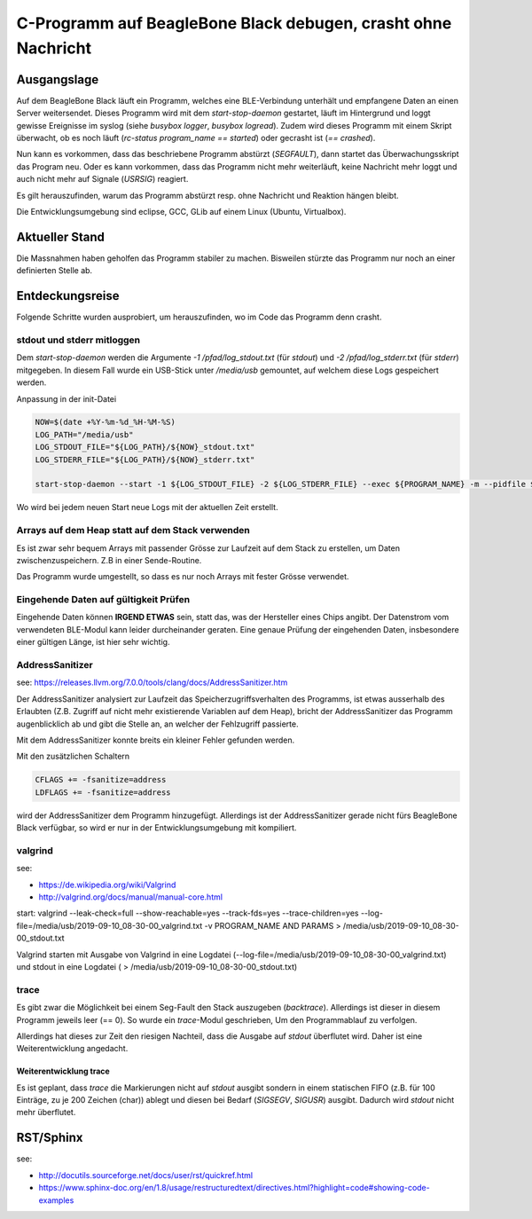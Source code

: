 C-Programm auf BeagleBone Black debugen, crasht ohne Nachricht
===============================================================

Ausgangslage
----------------------

Auf dem BeagleBone Black läuft ein Programm, welches eine BLE-Verbindung unterhält
und empfangene Daten an einen Server weitersendet. Dieses Programm wird mit dem 
*start-stop-daemon* gestartet, läuft im Hintergrund und loggt gewisse Ereignisse im 
syslog (siehe *busybox logger*, *busybox logread*).
Zudem wird dieses Programm mit einem Skript überwacht, ob es noch läuft 
(*rc-status program_name == started*) oder gecrasht ist (*== crashed*).

Nun kann es vorkommen, dass das beschriebene Programm abstürzt (*SEGFAULT*), dann 
startet das Überwachungsskript das Program neu. Oder es kann vorkommen, dass das
Programm nicht mehr weiterläuft, keine Nachricht mehr loggt und auch nicht mehr 
auf Signale (*USRSIG*) reagiert.

Es gilt herauszufinden, warum das Programm abstürzt resp. ohne Nachricht und 
Reaktion hängen bleibt.

Die Entwicklungsumgebung sind eclipse, GCC, GLib auf einem Linux (Ubuntu, Virtualbox).

Aktueller Stand
-----------------

Die Massnahmen haben geholfen das Programm stabiler zu machen. Bisweilen stürzte
das Programm nur noch an einer definierten Stelle ab.




Entdeckungsreise
------------------

Folgende Schritte wurden ausprobiert, um herauszufinden, wo im Code das Programm
denn crasht.

stdout und stderr mitloggen
............................

Dem *start-stop-daemon* werden die Argumente *-1 /pfad/log_stdout.txt* (für *stdout*) 
und *-2 /pfad/log_stderr.txt* (für *stderr*) mitgegeben. In diesem Fall wurde 
ein USB-Stick unter */media/usb* gemountet, auf welchem diese Logs gespeichert
werden. 

Anpassung in der init-Datei

.. code-block:: bash
    
    NOW=$(date +%Y-%m-%d_%H-%M-%S)
    LOG_PATH="/media/usb"
    LOG_STDOUT_FILE="${LOG_PATH}/${NOW}_stdout.txt"
    LOG_STDERR_FILE="${LOG_PATH}/${NOW}_stderr.txt"
    
    start-stop-daemon --start -1 ${LOG_STDOUT_FILE} -2 ${LOG_STDERR_FILE} --exec ${PROGRAM_NAME} -m --pidfile ${PID_FILE} -b -- ${PARAMS}

Wo wird bei jedem neuen Start neue Logs mit der aktuellen Zeit erstellt. 

Arrays auf dem Heap statt auf dem Stack verwenden
......................................................

Es ist zwar sehr bequem Arrays mit passender Grösse zur Laufzeit auf dem Stack
zu erstellen, um Daten zwischenzuspeichern. Z.B in einer Sende-Routine.

Das Programm wurde umgestellt, so dass es nur noch Arrays mit fester Grösse verwendet.

Eingehende Daten auf gültigkeit Prüfen
........................................

Eingehende Daten können **IRGEND ETWAS** sein, statt das, was der Hersteller eines
Chips angibt. Der Datenstrom vom verwendeten BLE-Modul kann leider durcheinander 
geraten. Eine genaue Prüfung der eingehenden Daten, insbesondere einer gültigen 
Länge, ist hier sehr wichtig.


AddressSanitizer
.....................

see: https://releases.llvm.org/7.0.0/tools/clang/docs/AddressSanitizer.htm

Der AddressSanitizer analysiert zur Laufzeit das Speicherzugriffsverhalten des 
Programms, ist etwas ausserhalb des Erlaubten (Z.B. Zugriff auf nicht mehr 
existierende Variablen auf dem Heap), bricht der AddressSanitizer das Programm 
augenblicklich ab und gibt die Stelle an, an welcher der Fehlzugriff passierte.

Mit dem AddressSanitizer konnte breits ein kleiner Fehler gefunden werden.

Mit den zusätzlichen Schaltern 

.. code-block:: bash
    
    CFLAGS += -fsanitize=address
    LDFLAGS += -fsanitize=address

wird der AddressSanitizer dem Programm hinzugefügt. 
Allerdings ist der AddressSanitizer gerade nicht fürs BeagleBone Black verfügbar, 
so wird er nur in der Entwicklungsumgebung mit kompiliert.

valgrind
............

see: 

* https://de.wikipedia.org/wiki/Valgrind
* http://valgrind.org/docs/manual/manual-core.html

start: 
valgrind --leak-check=full --show-reachable=yes --track-fds=yes --trace-children=yes --log-file=/media/usb/2019-09-10_08-30-00_valgrind.txt -v PROGRAM_NAME AND PARAMS > /media/usb/2019-09-10_08-30-00_stdout.txt

Valgrind starten mit Ausgabe von Valgrind in eine Logdatei 
(--log-file=/media/usb/2019-09-10_08-30-00_valgrind.txt) und stdout in eine Logdatei
( > /media/usb/2019-09-10_08-30-00_stdout.txt)


trace
......

Es gibt zwar die Möglichkeit bei einem Seg-Fault den Stack auszugeben (*backtrace*).
Allerdings ist dieser in diesem Programm jeweils leer (== 0). So wurde ein 
*trace*-Modul geschrieben, Um den Programmablauf zu verfolgen. 


Allerdings hat dieses zur Zeit den riesigen Nachteil, dass die Ausgabe auf *stdout*
überflutet wird. Daher ist eine Weiterentwicklung angedacht.

Weiterentwicklung trace
__________________________

Es ist geplant, dass *trace* die Markierungen nicht auf *stdout* ausgibt sondern
in einem statischen FIFO (z.B. für 100 Einträge, zu je 200 Zeichen (char)) ablegt
und diesen bei Bedarf (*SIGSEGV*, *SIGUSR*) ausgibt. Dadurch wird *stdout* nicht
mehr überflutet.



RST/Sphinx
-------------

see:

* http://docutils.sourceforge.net/docs/user/rst/quickref.html
* https://www.sphinx-doc.org/en/1.8/usage/restructuredtext/directives.html?highlight=code#showing-code-examples

